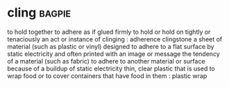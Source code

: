 * cling :bagpie:
to hold together
to adhere as if glued firmly
to hold or hold on tightly or tenaciously
an act or instance of clinging : adherence
clingstone
a sheet of material (such as plastic or vinyl) designed to adhere to a flat surface by static electricity and often printed with an image or message
the tendency of a material (such as fabric) to adhere to another material or surface because of a buildup of static electricity
thin, clear plastic that is used to wrap food or to cover containers that have food in them : plastic wrap

